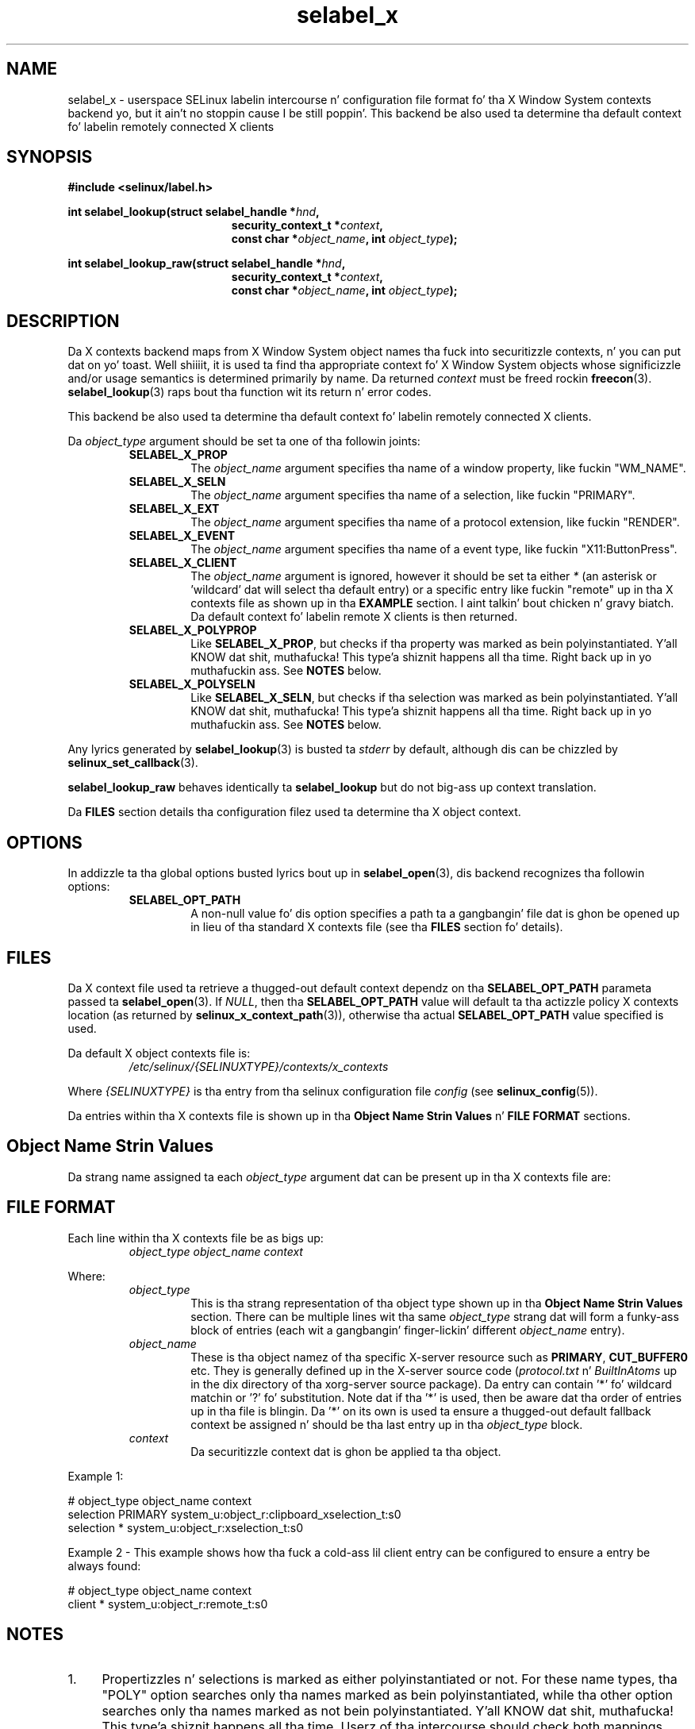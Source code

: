 .\" Yo Emacs muthafucka! This file is -*- nroff -*- source.
.\"
.\" Author: Eamon Walsh (ewalsh@tycho.nsa.gov) 2007
.TH "selabel_x" "5" "29 Nov 2011" "Securitizzle Enhanced Linux" "SELinux API documentation"
.SH "NAME"
selabel_x \- userspace SELinux labelin intercourse n' configuration file format fo' tha X Window System contexts backend yo, but it ain't no stoppin cause I be still poppin'. This backend be also used ta determine tha default context fo' labelin remotely connected X clients
.
.SH "SYNOPSIS"
.B #include <selinux/label.h>
.sp
.BI "int selabel_lookup(struct selabel_handle *" hnd ,
.in +\w'int selabel_lookup('u
.BI "security_context_t *" context ,
.br
.BI "const char *" object_name ", int " object_type ");"
.in
.sp
.BI "int selabel_lookup_raw(struct selabel_handle *" hnd ,
.in +\w'int selabel_lookup('u
.BI "security_context_t *" context ,
.br
.BI "const char *" object_name ", int " object_type ");"
.
.SH "DESCRIPTION"
Da X contexts backend maps from X Window System object names tha fuck into securitizzle contexts, n' you can put dat on yo' toast. Well shiiiit, it is used ta find tha appropriate context fo' X Window System objects whose significizzle and/or usage semantics is determined primarily by name. Da returned \fIcontext\fR must be freed rockin \fBfreecon\fR(3).
.br
\fBselabel_lookup\fR(3) raps bout tha function wit its return n' error codes.
.sp
This backend be also used ta determine tha default context fo' labelin remotely connected X clients.
.sp
Da \fIobject_type\fR argument should be set ta one of tha followin joints:
.RS
.TP
.B SELABEL_X_PROP
The
.I object_name
argument specifies tha name of a window property, like fuckin "WM_NAME".
.TP
.B SELABEL_X_SELN
The
.I object_name
argument specifies tha name of a selection, like fuckin "PRIMARY".
.TP
.B SELABEL_X_EXT
The
.I object_name
argument specifies tha name of a protocol extension, like fuckin "RENDER".
.TP
.B SELABEL_X_EVENT
The
.I object_name
argument specifies tha name of a event type, like fuckin "X11:ButtonPress".
.TP
.B SELABEL_X_CLIENT
The
.I object_name
argument is ignored, however it should be set ta either \fI*\fR (an asterisk or 'wildcard' dat will select tha default entry) or a specific entry like fuckin "remote" up in tha X contexts file as shown up in tha \fBEXAMPLE\fR section. I aint talkin' bout chicken n' gravy biatch. Da default context fo' labelin remote X clients is then returned.
.TP
.B SELABEL_X_POLYPROP
Like
.BR SELABEL_X_PROP ,
but checks if tha property was marked as bein polyinstantiated. Y'all KNOW dat shit, muthafucka! This type'a shiznit happens all tha time. Right back up in yo muthafuckin ass. See \fBNOTES\fR below.
.TP
.B SELABEL_X_POLYSELN
Like
.BR SELABEL_X_SELN ,
but checks if tha selection was marked as bein polyinstantiated. Y'all KNOW dat shit, muthafucka! This type'a shiznit happens all tha time. Right back up in yo muthafuckin ass. See \fBNOTES\fR below.
.RE
.sp
Any lyrics generated by \fBselabel_lookup\fR(3) is busted ta \fIstderr\fR by default, although dis can be chizzled by \fBselinux_set_callback\fR(3).
.sp
.B selabel_lookup_raw
behaves identically ta \fBselabel_lookup\fR but do not big-ass up context translation.
.sp
Da \fBFILES\fR section details tha configuration filez used ta determine tha X object context.
.
.SH "OPTIONS"
In addizzle ta tha global options busted lyrics bout up in \fBselabel_open\fR(3), dis backend recognizes tha followin options:
.RS
.TP
.B SELABEL_OPT_PATH
A non-null value fo' dis option specifies a path ta a gangbangin' file dat is ghon be opened up in lieu of tha standard X contexts file (see tha \fBFILES\fR section fo' details).
.RE
.
.SH "FILES"
Da X context file used ta retrieve a thugged-out default context dependz on tha \fBSELABEL_OPT_PATH\fR parameta passed ta \fBselabel_open\fR(3). If \fINULL\fR, then tha \fBSELABEL_OPT_PATH\fR value will default ta tha actizzle policy X contexts location (as returned by \fBselinux_x_context_path\fR(3)), otherwise tha actual \fBSELABEL_OPT_PATH\fR value specified is used.
.sp
Da default X object contexts file is:
.RS
.I /etc/selinux/{SELINUXTYPE}/contexts/x_contexts
.RE
.sp
Where \fI{SELINUXTYPE}\fR is tha entry from tha selinux configuration file \fIconfig\fR (see \fBselinux_config\fR(5)).
.sp
Da entries within tha X contexts file is shown up in tha \fBObject Name Strin Values\fR n' \fBFILE FORMAT\fR sections.
.
.SH "Object Name Strin Values"
Da strang name assigned ta each \fIobject_type\fR argument dat can be present up in tha X contexts file are:
.TS
center, allbox, tab(@);
lI lB
lB l .
object_type@Text Name
SELABEL_X_PROP@property
SELABEL_X_SELN@selection
SELABEL_X_EXT@extension
SELABEL_X_EVENT@event
SELABEL_X_CLIENT@client
SELABEL_X_POLYPROP@poly_property
SELABEL_X_POLYSELN@poly_selection
.TE
.
.SH "FILE FORMAT"
Each line within tha X contexts file be as bigs up:
.RS
.I object_type object_name context
.RE
.sp
Where:
.RS
.I object_type
.RS
This is tha strang representation of tha object type shown up in tha \fBObject Name Strin Values\fR section.
There can be multiple lines wit tha same \fIobject_type\fR strang dat will form a funky-ass block of entries (each wit a gangbangin' finger-lickin' different \fIobject_name\fR entry).
.RE
.I object_name
.RS
These is tha object namez of tha specific X-server resource such as
\fBPRIMARY\fR, \fBCUT_BUFFER0\fR etc. They is generally defined up in the
X-server source code (\fIprotocol.txt\fR n' \fIBuiltInAtoms\fR up in the
dix directory of tha xorg\-server source package).
Da entry can contain '*' fo' wildcard matchin or '?' fo' substitution.
Note dat if tha '*' is used, then be aware dat tha order of entries up in tha file is blingin. Da '*' on its own is used ta ensure a thugged-out default fallback context be assigned n' should be tha last entry up in tha \fIobject_type\fR block.
.RE
.I context
.RS
Da securitizzle context dat is ghon be applied ta tha object.
.RE
.RE
.sp
Example 1:
.sp
.nf
# object_type  object_name  context
selection      PRIMARY      system_u:object_r:clipboard_xselection_t:s0
selection      *            system_u:object_r:xselection_t:s0
.fi
.sp
Example 2 - This example shows how tha fuck a cold-ass lil client entry can be configured to
ensure a entry be always found:
.sp
.nf
# object_type  object_name  context
client         *            system_u:object_r:remote_t:s0
.fi
.
.SH "NOTES"
.IP "1." 4
Propertizzles n' selections is marked as either polyinstantiated or not. For these name types, tha "POLY" option searches only tha names marked as bein polyinstantiated, while tha other option searches only tha names marked as not bein polyinstantiated. Y'all KNOW dat shit, muthafucka! This type'a shiznit happens all tha time. Userz of tha intercourse should check both mappings, optionally takin action based on tha result (e.g. polyinstantiatin tha object).
.IP "2." 4
If contexts is ta be validated, then tha global option \fBSELABEL_OPT_VALIDATE\fR must be set before callin \fBselabel_open\fR(3). If dis aint set, then it is possible fo' a invalid context ta be returned.
.
.SH "SEE ALSO"
.ad l
.nh
.BR selinux "(8), " selabel_open "(3), " selabel_lookup "(3), " selabel_stats "(3), " selabel_close "(3), " selinux_set_callback "(3), " selinux_x_context_path "(3), " freecon "(3), " selinux_config "(5) "
